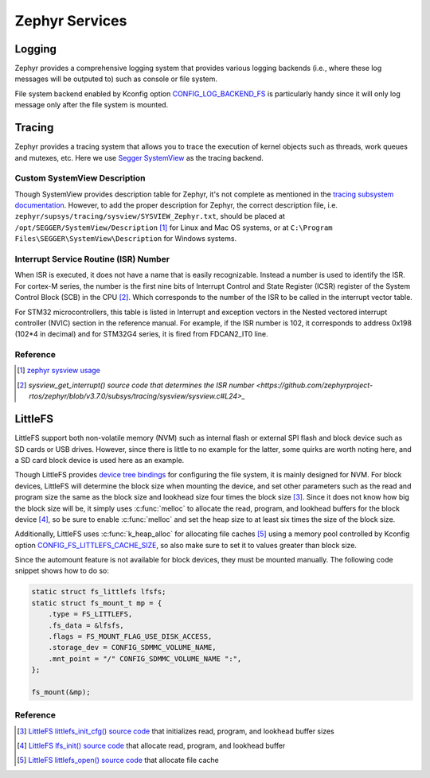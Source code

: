 .. _notes_services:

===============
Zephyr Services
===============

Logging
=======

Zephyr provides a comprehensive logging system that provides various logging
backends (i.e., where these log messages will be outputed to) such as console or
file system.

File system backend enabled by Kconfig option `CONFIG_LOG_BACKEND_FS
<https://docs.zephyrproject.org/3.6.0/kconfig.html#CONFIG_LOG_BACKEND_FS>`_ is
particularly handy since it will only log message only after the file system is
mounted.

Tracing
=======

Zephyr provides a tracing system that allows you to trace the execution of
kernel objects such as threads, work queues and mutexes, etc. Here we use
`Segger SystemView <https://www.segger.com/products/development-tools/systemview/>`_
as the tracing backend.

Custom SystemView Description
-----------------------------

Though SystemView provides description table for Zephyr, it's not complete as
mentioned in the `tracing subsystem documentation
<https://docs.zephyrproject.org/3.7.0/services/tracing/index.html#segger-systemview-support>`_.
However, to add the proper description for Zephyr, the correct description file,
i.e. ``zephyr/supsys/tracing/sysview/SYSVIEW_Zephyr.txt``, should be placed at
``/opt/SEGGER/SystemView/Description`` [#]_ for Linux and Mac OS systems, or at
``C:\Program Files\SEGGER\SystemView\Description`` for Windows systems.

Interrupt Service Routine (ISR) Number
--------------------------------------

When ISR is executed, it does not have a name that is easily recognizable.
Instead a number is used to identify the ISR. For cortex-M series, the number is
the first nine bits of Interrupt Control and State Register (ICSR) register of
the System Control Block (SCB) in the CPU [#]_. Which corresponds to the number
of the ISR to be called in the interrupt vector table.

For STM32 microcontrollers, this table is listed in Interrupt and exception
vectors in the Nested vectored interrupt controller (NVIC) section in the
reference manual. For example, if the ISR number is 102, it corresponds to
address 0x198 (102*4 in decimal) and for STM32G4 series, it is fired from FDCAN2_IT0 line.

Reference
---------

.. [#] `zephyr sysview usage
  <https://blog.ekko.cool/zephyr%20sysview%20%E4%BD%BF%E7%94%A8?locale=zh>`_
.. [#] `sysview_get_interrupt() source code that determines the ISR number
  <https://github.com/zephyrproject-rtos/zephyr/blob/v3.7.0/subsys/tracing/sysview/sysview.c#L24>_`

LittleFS
========

LittleFS support both non-volatile memory (NVM) such as internal flash or
external SPI flash and block device such as SD cards or USB drives. However,
since there is little to no example for the latter, some quirks are worth noting
here, and a SD card block device is used here as an example.

Though LittleFS provides `device tree bindings
<https://docs.zephyrproject.org/3.6.0/build/dts/api/bindings/fs/zephyr%2Cfstab%2Clittlefs.html#dtbinding-zephyr-fstab-littlefs>`_
for configuring the file system, it is mainly designed for NVM. For block
devices, LittleFS will determine the block size when mounting the device, and
set other parameters such as the read and program size the same as the block
size and lookhead size four times the block size [#]_. Since it does not know
how big the block size will be, it simply uses :c:func:`melloc` to allocate the
read, program, and lookhead buffers for the block device [#]_, so be sure to
enable :c:func:`melloc` and set the heap size to at least six times the size of
the block size.

Additionally, LittleFS uses :c:func:`k_heap_alloc` for allocating file caches
[#]_ using a memory pool controlled by Kconfig option
`CONFIG_FS_LITTLEFS_CACHE_SIZE
<https://docs.zephyrproject.org/latest/kconfig.html#CONFIG_FS_LITTLEFS_CACHE_SIZE>`_,
so also make sure to set it to values greater than block size.

Since the automount feature is not available for block devices, they must be
mounted manually. The following code snippet shows how to do so:

.. code-block:: c

  static struct fs_littlefs lfsfs;
  static struct fs_mount_t mp = {
      .type = FS_LITTLEFS,
      .fs_data = &lfsfs,
      .flags = FS_MOUNT_FLAG_USE_DISK_ACCESS,
      .storage_dev = CONFIG_SDMMC_VOLUME_NAME,
      .mnt_point = "/" CONFIG_SDMMC_VOLUME_NAME ":",
  };

  fs_mount(&mp);

Reference
---------

.. [#] `LittleFS littlefs_init_cfg() source code
  <https://github.com/zephyrproject-rtos/zephyr/blob/v3.6.0/subsys/fs/littlefs_fs.c#L822>`_
  that initializes read, program, and lookhead buffer sizes
.. [#] `LittleFS lfs_init() source code
  <https://github.com/zephyrproject-rtos/littlefs/blob/zephyr/lfs.c#L4114>`_
  that allocate read, program, and lookhead buffer
.. [#] `LittleFS littlefs_open() source code
  <https://github.com/zephyrproject-rtos/zephyr/blob/v3.6.0/subsys/fs/littlefs_fs.c#L302>`_
  that allocate file cache
